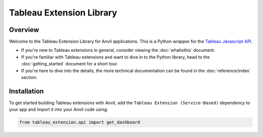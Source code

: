 Tableau Extension Library
=========================

Overview
--------
Welcome to the Tableau Extension Library for Anvil applications. This is a Python wrapper for the `Tableau Javascript API <https://tableau.github.io/extensions-api/docs/trex_examples.html>`_. 

- If you're new to Tableau extensions in general, consider viewing the :doc:`whatisthis` document. 

- If you're familiar with Tableau extensions and want to dive in to the Python library, head to the :doc:`getting_started` document for a short tour. 

- If you're here to dive into the details, the more technical documentation can be found in the :doc:`reference/index` section.


Installation
------------

To get started building Tableau extensions with Anvil, add the ``Tableau Extension (Service-Based)`` dependency to your app and import it into your Anvil code using:

.. code-block:: python

    from tableau_extension.api import get_dashboard

